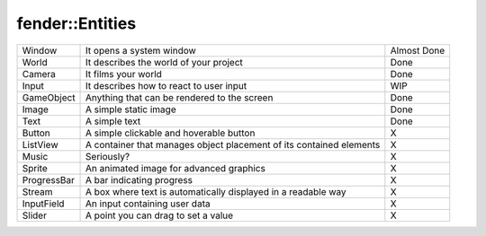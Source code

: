 fender::Entities
================

+---------------------+----------------------------------------------------+-------------+
|  Window             | It opens a system window                           | Almost Done |
|                     |                                                    |             |
+---------------------+----------------------------------------------------+-------------+
|  World              | It describes the world of your project             |    Done     |
|                     |                                                    |             |
+---------------------+----------------------------------------------------+-------------+
|  Camera             | It films your world                                |    Done     |
|                     |                                                    |             |
+---------------------+----------------------------------------------------+-------------+
|  Input              | It describes how to react to user input            |     WIP     |
|                     |                                                    |             |
+---------------------+----------------------------------------------------+-------------+
|  GameObject         | Anything that can be rendered to the screen        |    Done     |
|                     |                                                    |             |
+---------------------+----------------------------------------------------+-------------+
|  Image              | A simple static image                              |    Done     |
|                     |                                                    |             |
+---------------------+----------------------------------------------------+-------------+
|  Text               | A simple text                                      |    Done     |
|                     |                                                    |             |
+---------------------+----------------------------------------------------+-------------+
|  Button             | A simple clickable and hoverable button            |     X       |
|                     |                                                    |             |
+---------------------+----------------------------------------------------+-------------+
|  ListView           | A container that manages object placement of its   |     X       |
|                     | contained elements                                 |             |
+---------------------+----------------------------------------------------+-------------+
|  Music              | Seriously?                                         |     X       |
|                     |                                                    |             |
+---------------------+----------------------------------------------------+-------------+
|  Sprite             | An animated image for advanced graphics            |     X       |
|                     |                                                    |             |
+---------------------+----------------------------------------------------+-------------+
|  ProgressBar        | A bar indicating progress                          |     X       |
|                     |                                                    |             |
+---------------------+----------------------------------------------------+-------------+
|  Stream             | A box where text is automatically displayed in a   |     X       |
|                     | readable way                                       |             |
+---------------------+----------------------------------------------------+-------------+
|  InputField         | An input containing user data                      |     X       |
|                     |                                                    |             |
+---------------------+----------------------------------------------------+-------------+
|  Slider             | A point you can drag to set a value                |     X       |
|                     |                                                    |             |
+---------------------+----------------------------------------------------+-------------+
